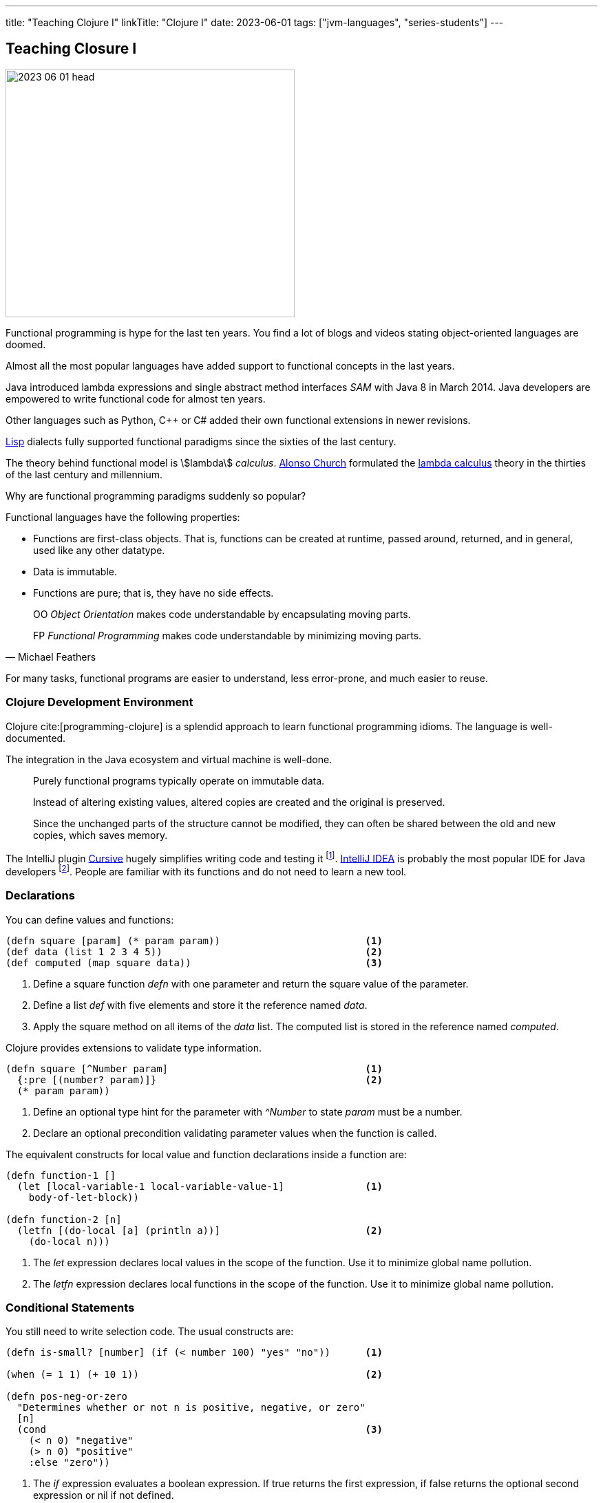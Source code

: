 ---
title: "Teaching Clojure I"
linkTitle: "Clojure I"
date: 2023-06-01
tags: ["jvm-languages", "series-students"]
---

== Teaching Closure I
:author: Marcel Baumann
:email: <marcel.baumann@tangly.net>
:homepage: https://www.tangly.net/
:company: https://www.tangly.net/[tangly llc]

image::2023-06-01-head.jpg[width=420,height=360,role=left]

Functional programming is hype for the last ten years.
You find a lot of blogs and videos stating object-oriented languages are doomed.

Almost all the most popular languages have added support to functional concepts in the last years.

Java introduced lambda expressions and single abstract method interfaces _SAM_ with Java 8 in March 2014.
Java developers are empowered to write functional code for almost ten years.

Other languages such as Python, {cpp} or C# added their own functional extensions in newer revisions.

https://en.wikipedia.org/wiki/Lisp_(programming_language)[Lisp] dialects fully supported functional paradigms since the sixties of the last century.

The theory behind functional model is asciimath:[lambda] _calculus_.
https://en.wikipedia.org/wiki/Alonzo_Church[Alonso Church] formulated the https://en.wikipedia.org/wiki/Lambda_calculus[lambda calculus] theory in the thirties of the last century and millennium.

Why are functional programming paradigms suddenly so popular?

Functional languages have the following properties:

* Functions are first-class objects.
That is, functions can be created at runtime, passed around, returned, and in general, used like any other datatype.
* Data is immutable.
* Functions are pure; that is, they have no side effects.

[quote,Michael Feathers]
____
OO _Object Orientation_ makes code understandable by encapsulating moving parts.

FP _Functional Programming_ makes code understandable by minimizing moving parts.
____

For many tasks, functional programs are easier to understand, less error-prone, and much easier to reuse.

=== Clojure Development Environment

Clojure cite:[programming-clojure] is a splendid approach to learn functional programming idioms.
The language is well-documented.

The integration in the Java ecosystem and virtual machine is well-done.

[quote]
____
Purely functional programs typically operate on immutable data.

Instead of altering existing values, altered copies are created and the original is preserved.

Since the unchanged parts of the structure cannot be modified, they can often be shared between the old and new copies, which saves memory.
____

The IntelliJ plugin https://cursive-ide.com/[Cursive] hugely simplifies writing code and testing it
footnote:[The plugin is free upon registration for students, open source developers and personal use.
Please buy a license for commercial development.
The company shall have a stream of income to continue developing this awesome environment.].
https://www.jetbrains.com/idea/[IntelliJ IDEA] is probably the most popular IDE for Java developers
footnote:[IDEA has a free community edition.
The Ultimate edition is free for students, teachers, and open source developers.
Please buy a license for commercial development.
The price is very reasonable.
The company shall have a stream of income to continue developing this awesome integrated development environment.].
People are familiar with its functions and do not need to learn a new tool.

=== Declarations

You can define values and functions:

[source,clojure]
----
(defn square [param] (* param param))                         <1>
(def data (list 1 2 3 4 5))                                   <2>
(def computed (map square data))                              <3>
----

<1> Define a square function _defn_ with one parameter and return the square value of the parameter.
<2> Define a list _def_ with five elements and store it the reference named _data_.
<3> Apply the square method on all items of the _data_ list.
The computed list is stored in the reference named _computed_.

Clojure provides extensions to validate type information.

[source,clojure]
----
(defn square [^Number param]                                  <1>
  {:pre [(number? param)]}                                    <2>
  (* param param))
----

<1> Define an optional type hint for the parameter with _^Number_ to state _param_ must be a number.
<2> Declare an optional precondition validating parameter values when the function is called.

The equivalent constructs for local value and function declarations inside a function are:

[source,clojure]
----
(defn function-1 []
  (let [local-variable-1 local-variable-value-1]              <1>
    body-of-let-block))

(defn function-2 [n]
  (letfn [(do-local [a] (println a))]                         <2>
    (do-local n)))
----

<1> The _let_ expression declares local values in the scope of the function.
Use it to minimize global name pollution.
<2> The _letfn_ expression declares local functions in the scope of the function.
Use it to minimize global name pollution.

=== Conditional Statements

You still need to write selection code.
The usual constructs are:

[source,clojure]
----
(defn is-small? [number] (if (< number 100) "yes" "no"))      <1>

(when (= 1 1) (+ 10 1))                                       <2>

(defn pos-neg-or-zero
  "Determines whether or not n is positive, negative, or zero"
  [n]
  (cond                                                       <3>
    (< n 0) "negative"
    (> n 0) "positive"
    :else "zero"))
----

<1> The _if_ expression evaluates a boolean expression.
If true returns the first expression, if false returns the optional second expression or nil if not defined.
<2> The _when_ expression is an _if_ expression with only the true path.
<3> The _cond_ expression evaluates boolean conditions until the first one returning true is found.
The associated expression is evaluated and the result returned.
If no expression evaluates to true, the else expression is evaluated and returned or nil if not defined.

=== Some Definitions

Symbols are identifiers that are normally used to refer to something else.
They can be used in program forms to refer to function parameters, let bindings, class names, and global vars.

Keywords are symbolic identifiers that evaluate to themselves.
They provide very fast equality tests.

[source,clojure]
----
(char? (char 97))                                             ;; true
(char? 's)                                                    ;; false

(string? "This is a string")                                  ;; true

(symbol? 'aSymbol)                                            ;; true
(symbol? (symbol "aSymbol"))                                  ;; false

(keyword? :aKeyword)                                          ;; true
(keyword? (keyword "aKeyword"))                               ;; true
----

=== Arithmetic

Clojure supports all the number types of the Java language.
Here are some examples:

[source,clojure]
----
(def aLong 42)
(def aDouble 42.42)
(def aBigInteger 42N)
(def aBigDecimal 42.42M)

(def aRatio 22/7)                                             ;; => 22/7
----

[cols="1,2,2a"]
|===
|Operator |Description |Example

|even?      |Returns true if n is even                  |_(even? 2)_ returns true
|+          |Addition of two operands                   |_(+ 1 2)_ returns 3
|−          |Subtracts second operand from the first    |_(- 2 1)_ returns 1
|*          |Multiplication of both operands            |_(* 2 2)_ returns 4
|/          |Division of numerator by denominator       |_(float (/ 3 2))_ returns 1.5
|inc        |Increment the value of an operand by 1     |_(inc 5)_ returns 6
|dec        |Decrement the value of an operand by 1     |_(dec 5)_ returns 4
|max        |Returns the largest of its arguments       |_(max 1 2 3)_ returns 3
|min        |Returns the smallest of its arguments      |_(min 1 2 3)_ returns 1
|quot       |Returns the rounded division               |_(quot 10 3)_ returns 3
|rem        |Remainder of division                      |_(rem 3 2)_ returns 1
|===

Study the documentation, more arithmetic and logical operators are available.

=== Collections

[source,clojure]
----
(def aList (list 1 2 3 4 5))                                  ;; => (1 2 3 4 5)
(def aList '(1 2 3 4 5))                                      ;; => (1 2 3 4 5)
(def aList (cons 1 (cons 2 (cons 3 (cons 4 (cons 5 ()))))))   ;; => (1 2 3 4 5)
(first aList)                                                 ;; => 1
(rest aList)                                                  ;; => (2 3 4 5)

(def aMap {"Fred" 1400, "Bob" 1240})                          ;; => {"Fred" 1400, "Bob" 1240}
(assoc aMap "Sally" 0)                                        ;; => {"Fred" 1400, "Bob" 1240, "Sally" 0}
(dissoc aMap "Fred")                                          ;; => {"Bob" 1240, "Sally" 0}
(get aMap "Bob")                                              ;; => 1240
(aMap "Bob")                                                  ;; => 1240

(def aSet (set [:a :b :c :d]))                                ;; #{:a ;b :c :d}
(def aSet #{:a :b :c :d})                                     ;; #{:a ;b :c :d}
(count aSet)                                                  ;; 4
(aSet :b)                                                     ;; :b
----

All the Clojure collections are immutable and persistent.
The Clojure collections support efficient creation of 'modified' versions, by utilizing structural sharing.

The collections are efficient and inherently thread-safe.
Collections are represented by abstractions, and there may be one or more concrete realizations.

=== References

bibliography::[]

